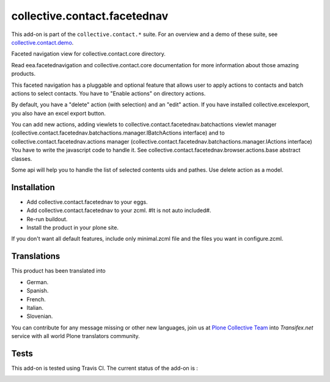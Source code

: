 =============================
collective.contact.facetednav
=============================

This add-on is part of the ``collective.contact.*`` suite. For an overview and a demo of these suite, see `collective.contact.demo <https://github.com/collective/collective.contact.demo>`__.

Faceted navigation view for collective.contact.core directory.

Read eea.facetednavigation and collective.contact.core documentation
for more information about those amazing products.

This faceted navigation has a pluggable and optional feature that allows user
to apply actions to contacts and  batch actions to select contacts.
You have to "Enable actions" on directory actions.

By default, you have a "delete" action (with selection) and an "edit" action.
If you have installed collective.excelexport, you also have an excel export button.

You can add new actions, adding viewlets to collective.contact.facetednav.batchactions
viewlet manager (collective.contact.facetednav.batchactions.manager.IBatchActions interface)
and to collective.contact.facetednav.actions manager (collective.contact.facetednav.batchactions.manager.IActions interface)
You have to write the javascript code to handle it.
See collective.contact.facetednav.browser.actions.base abstract classes.

Some api will help you to handle the list of selected contents uids and pathes.
Use delete action as a model.


Installation
============

* Add collective.contact.facetednav to your eggs.
* Add collective.contact.facetednav to your zcml. #It is not auto included#.
* Re-run buildout.
* Install the product in your plone site.

If you don't want all default features, include only minimal.zcml file and
the files you want in configure.zcml.


Translations
============

This product has been translated into

- German.

- Spanish.

- French.

- Italian.

- Slovenian.

You can contribute for any message missing or other new languages, join us at 
`Plone Collective Team <https://www.transifex.com/plone/plone-collective/>`_ 
into *Transifex.net* service with all world Plone translators community.


Tests
=====

This add-on is tested using Travis CI. The current status of the add-on is :

.. image:: https://secure.travis-ci.org/collective/collective.contact.facetednav.png
    :target: http://travis-ci.org/collective/collective.contact.facetednav
